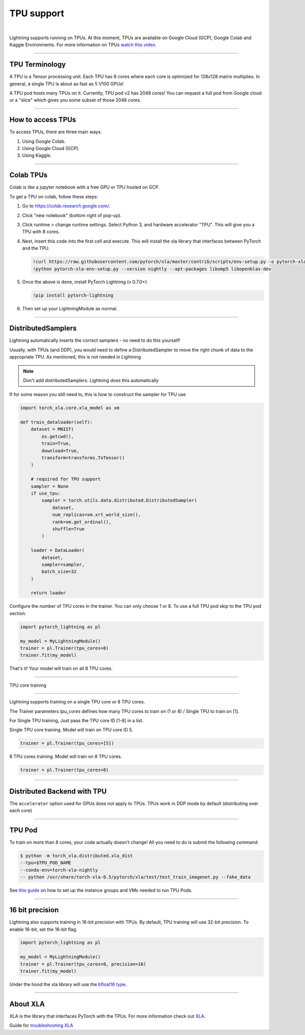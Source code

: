 .. _tpu:

TPU support
===========

.. raw:: html

    <video width="50%" max-width="400px" controls autoplay
    poster="https://pl-bolts-doc-images.s3.us-east-2.amazonaws.com/pl_docs/trainer_flags/yt_thumbs/thumb_tpus.png"
    src="https://pl-bolts-doc-images.s3.us-east-2.amazonaws.com/pl_docs/trainer_flags/tpu_cores.mp4"></video>

|

Lightning supports running on TPUs. At this moment, TPUs are available
on Google Cloud (GCP), Google Colab and Kaggle Environments. For more information on TPUs
`watch this video <https://www.youtube.com/watch?v=kPMpmcl_Pyw>`_.

----------------

TPU Terminology
---------------
A TPU is a Tensor processing unit. Each TPU has 8 cores where each
core is optimized for 128x128 matrix multiplies. In general, a single
TPU is about as fast as 5 V100 GPUs!

A TPU pod hosts many TPUs on it. Currently, TPU pod v2 has 2048 cores!
You can request a full pod from Google cloud or a "slice" which gives you
some subset of those 2048 cores.

----------------

How to access TPUs
------------------
To access TPUs, there are three main ways.

1. Using Google Colab.
2. Using Google Cloud (GCP).
3. Using Kaggle.

----------------

Colab TPUs
-----------
Colab is like a jupyter notebook with a free GPU or TPU
hosted on GCP.

To get a TPU on colab, follow these steps:

1. Go to `https://colab.research.google.com/ <https://colab.research.google.com/>`_.

2. Click "new notebook" (bottom right of pop-up).

3. Click runtime > change runtime settings. Select Python 3, and hardware accelerator "TPU".
   This will give you a TPU with 8 cores.

4. Next, insert this code into the first cell and execute.
   This will install the xla library that interfaces between PyTorch and the TPU.

   .. code-block::

    !curl https://raw.githubusercontent.com/pytorch/xla/master/contrib/scripts/env-setup.py -o pytorch-xla-env-setup.py
    !python pytorch-xla-env-setup.py --version nightly --apt-packages libomp5 libopenblas-dev

5. Once the above is done, install PyTorch Lightning (v 0.7.0+).

   .. code-block::

        !pip install pytorch-lightning

6. Then set up your LightningModule as normal.

----------------

DistributedSamplers
-------------------
Lightning automatically inserts the correct samplers - no need to do this yourself!

Usually, with TPUs (and DDP), you would need to define a DistributedSampler to move the right
chunk of data to the appropriate TPU. As mentioned, this is not needed in Lightning

.. note:: Don't add distributedSamplers. Lightning does this automatically

If for some reason you still need to, this is how to construct the sampler
for TPU use

.. code-block:: python

    import torch_xla.core.xla_model as xm

    def train_dataloader(self):
        dataset = MNIST(
            os.getcwd(),
            train=True,
            download=True,
            transform=transforms.ToTensor()
        )

        # required for TPU support
        sampler = None
        if use_tpu:
            sampler = torch.utils.data.distributed.DistributedSampler(
                dataset,
                num_replicas=xm.xrt_world_size(),
                rank=xm.get_ordinal(),
                shuffle=True
            )

        loader = DataLoader(
            dataset,
            sampler=sampler,
            batch_size=32
        )

        return loader

Configure the number of TPU cores in the trainer. You can only choose 1 or 8.
To use a full TPU pod skip to the TPU pod section.

.. code-block:: python

    import pytorch_lightning as pl

    my_model = MyLightningModule()
    trainer = pl.Trainer(tpu_cores=8)
    trainer.fit(my_model)

That's it! Your model will train on all 8 TPU cores.

----------------

TPU core training

------------------------

Lightning supports training on a single TPU core or 8 TPU cores.

The Trainer parameters `tpu_cores` defines how many TPU cores to train on (1 or 8) / Single TPU to train on [1].

For Single TPU training, Just pass the TPU core ID [1-8] in a list.

Single TPU core training. Model will train on TPU core ID 5.

.. code-block:: python

    trainer = pl.Trainer(tpu_cores=[5])

8 TPU cores training. Model will train on 8 TPU cores.

.. code-block:: python

    trainer = pl.Trainer(tpu_cores=8)

----------------

Distributed Backend with TPU
----------------------------
The ``accelerator`` option used for GPUs does not apply to TPUs.
TPUs work in DDP mode by default (distributing over each core)

----------------

TPU Pod
-------
To train on more than 8 cores, your code actually doesn't change!
All you need to do is submit the following command:

.. code-block:: bash

    $ python -m torch_xla.distributed.xla_dist
    --tpu=$TPU_POD_NAME
    --conda-env=torch-xla-nightly
    -- python /usr/share/torch-xla-0.5/pytorch/xla/test/test_train_imagenet.py --fake_data

See `this guide <https://cloud.google.com/tpu/docs/tutorials/pytorch-pod>`_
on how to set up the instance groups and VMs needed to run TPU Pods.

----------------

16 bit precision
-----------------
Lightning also supports training in 16-bit precision with TPUs.
By default, TPU training will use 32-bit precision. To enable 16-bit,
set the 16-bit flag.

.. code-block:: python

    import pytorch_lightning as pl

    my_model = MyLightningModule()
    trainer = pl.Trainer(tpu_cores=8, precision=16)
    trainer.fit(my_model)

Under the hood the xla library will use the `bfloat16 type <https://en.wikipedia.org/wiki/Bfloat16_floating-point_format>`_.

----------------

About XLA
----------
XLA is the library that interfaces PyTorch with the TPUs.
For more information check out `XLA <https://github.com/pytorch/xla>`_.

Guide for `troubleshooting XLA <https://github.com/pytorch/xla/blob/master/TROUBLESHOOTING.md>`_
